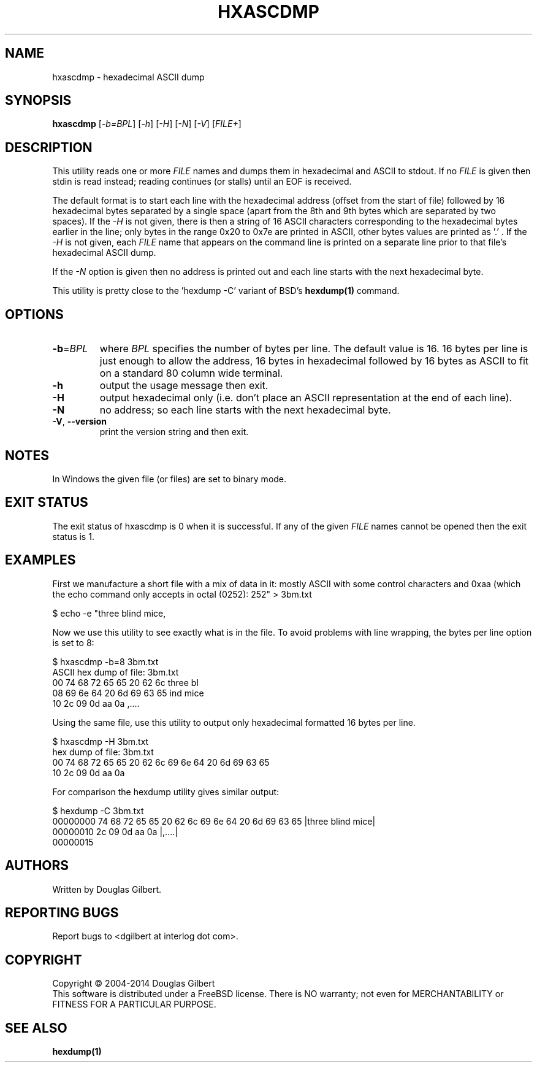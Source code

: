 .TH HXASCDMP "1" "February 2014" "sg3_utils\-1.38" SG3_UTILS
.SH NAME
hxascdmp \- hexadecimal ASCII dump
.SH SYNOPSIS
.B hxascdmp
[\fI\-b=BPL\fR] [\fI\-h\fR] [\fI\-H\fR] [\fI\-N\fR] [\fI\-V\fR]
[\fIFILE+\fR]
.SH DESCRIPTION
.\" Add any additional description here
.PP
This utility reads one or more \fIFILE\fR names and dumps them in hexadecimal
and ASCII to stdout. If no \fIFILE\fR is given then stdin is read instead;
reading continues (or stalls) until an EOF is received.
.PP
The default format is to start each line with the hexadecimal address (offset
from the start of file) followed by 16 hexadecimal bytes separated by a
single space (apart from the 8th and 9th bytes which are separated by two
spaces). If the \fI\-H\fR is not given, there is then a string of 16 ASCII
characters corresponding to the hexadecimal bytes earlier in the line; only
bytes in the range 0x20 to 0x7e are printed in ASCII, other bytes values are
printed as '.' . If the \fI\-H\fR is not given, each \fIFILE\fR name that
appears on the command line is printed on a separate line prior to that
file's hexadecimal ASCII dump.
.PP
If the \fI\-N\fR option is given then no address is printed out and each
line starts with the next hexadecimal byte.
.PP
This utility is pretty close to the 'hexdump -C' variant of BSD's
.B hexdump(1)
command.
.SH OPTIONS
.TP
\fB\-b\fR=\fIBPL\fR
where \fIBPL\fR specifies the number of bytes per line. The default value is
16. 16 bytes per line is just enough to allow the address, 16 bytes in
hexadecimal followed by 16 bytes as ASCII to fit on a standard 80 column
wide terminal.
.TP
\fB\-h\fR
output the usage message then exit.
.TP
\fB\-H\fR
output hexadecimal only (i.e. don't place an ASCII representation at the
end of each line).
.TP
\fB\-N\fR
no address; so each line starts with the next hexadecimal byte.
.TP
\fB\-V\fR, \fB\-\-version\fR
print the version string and then exit.
.SH NOTES
In Windows the given file (or files) are set to binary mode.
.SH EXIT STATUS
The exit status of hxascdmp is 0 when it is successful. If any of the
given \fIFILE\fR names cannot be opened then the exit status is 1.
.SH EXAMPLES
First we manufacture a short file with a mix of data in it: mostly ASCII with
some control characters and 0xaa (which the echo command only accepts in
octal (0252):
.PP
   $ echo -e "three blind mice,\t\r\0252" > 3bm.txt
.PP
Now we use this utility to see exactly what is in the file. To avoid
problems with line wrapping, the bytes per line option is set to 8:
.PP
   $ hxascdmp -b=8 3bm.txt
.br
ASCII hex dump of file: 3bm.txt
.br
 00      74 68 72 65  65 20 62 6c   three bl
.br
 08      69 6e 64 20  6d 69 63 65   ind mice
.br
 10      2c 09 0d aa  0a            ,....
.PP
Using the same file, use this utility to output only hexadecimal formatted
16 bytes per line.
.PP
   $ hxascdmp -H 3bm.txt
.br
hex dump of file: 3bm.txt
.br
 00      74 68 72 65 65 20 62 6c  69 6e 64 20 6d 69 63 65
.br
 10      2c 09 0d aa 0a
.PP
For comparison the hexdump utility gives similar output:
.PP
   $ hexdump -C 3bm.txt
.br
00000000  74 68 72 65 65 20 62 6c  69 6e 64 20 6d 69 63 65  |three blind mice|
.br
00000010  2c 09 0d aa 0a                                    |,....|
.br
00000015
.SH AUTHORS
Written by Douglas Gilbert.
.SH "REPORTING BUGS"
Report bugs to <dgilbert at interlog dot com>.
.SH COPYRIGHT
Copyright \(co 2004\-2014 Douglas Gilbert
.br
This software is distributed under a FreeBSD license. There is NO
warranty; not even for MERCHANTABILITY or FITNESS FOR A PARTICULAR PURPOSE.
.SH "SEE ALSO"
.B hexdump(1)
